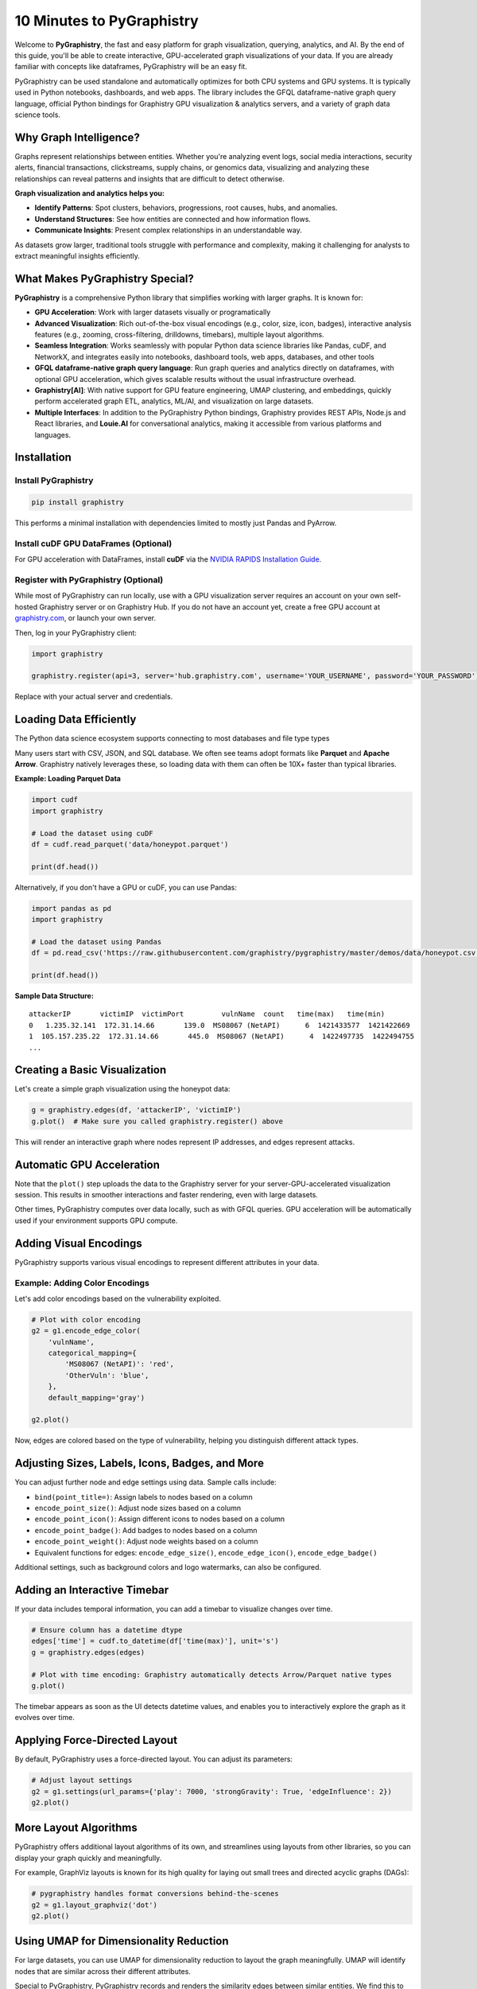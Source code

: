 .. _10min:

10 Minutes to PyGraphistry
==========================

Welcome to **PyGraphistry**, the fast and easy platform for graph visualization, querying, analytics, and AI. By the end of this guide, you'll be able to create interactive, GPU-accelerated graph visualizations of your data. If you are already familiar with concepts like dataframes, PyGraphistry will be an easy fit.

PyGraphistry can be used standalone and automatically optimizes for both CPU systems and GPU systems. It is typically used in Python notebooks, dashboards, and web apps. The library includes the GFQL dataframe-native graph query language, official Python bindings for Graphistry GPU visualization & analytics servers, and a variety of graph data science tools.

Why Graph Intelligence?
------------------------

Graphs represent relationships between entities. Whether you're analyzing event logs, social media interactions, security alerts, financial transactions, clickstreams, supply chains, or genomics data, visualizing and analyzing these relationships can reveal patterns and insights that are difficult to detect otherwise.

**Graph visualization and analytics helps you:**

- **Identify Patterns**: Spot clusters, behaviors, progressions, root causes, hubs, and anomalies.
- **Understand Structures**: See how entities are connected and how information flows.
- **Communicate Insights**: Present complex relationships in an understandable way.

As datasets grow larger, traditional tools struggle with performance and complexity, making it challenging for analysts to extract meaningful insights efficiently.

What Makes PyGraphistry Special?
--------------------------------

**PyGraphistry** is a comprehensive Python library that simplifies working with larger graphs. It is known for:

- **GPU Acceleration**: Work with larger datasets visually or programatically
- **Advanced Visualization**: Rich out-of-the-box visual encodings (e.g., color, size, icon, badges), interactive analysis features (e.g., zooming, cross-filtering, drilldowns, timebars), multiple layout algorithms.
- **Seamless Integration**: Works seamlessly with popular Python data science libraries like Pandas, cuDF, and NetworkX, and integrates easily into notebooks, dashboard tools, web apps, databases, and other tools
- **GFQL dataframe-native graph query language**: Run graph queries and analytics directly on dataframes, with optional GPU acceleration, which gives scalable results without the usual infrastructure overhead.
- **Graphistry[AI]**: With native support for GPU feature engineering, UMAP clustering, and embeddings, quickly perform accelerated graph ETL, analytics, ML/AI, and visualization on large datasets.
- **Multiple Interfaces**: In addition to the PyGraphistry Python bindings, Graphistry provides REST APIs, Node.js and React libraries, and **Louie.AI** for conversational analytics, making it accessible from various platforms and languages.

Installation
------------

Install PyGraphistry
~~~~~~~~~~~~~~~~~~~~

.. code-block:: bash

    pip install graphistry

This performs a minimal installation with dependencies limited to mostly just Pandas and PyArrow.

Install cuDF GPU DataFrames (Optional)
~~~~~~~~~~~~~~~~~~~~~~~~~~~~~~~~~~~~~~

For GPU acceleration with DataFrames, install **cuDF** via the `NVIDIA RAPIDS Installation Guide <https://rapids.ai/>`_.

Register with PyGraphistry (Optional)
~~~~~~~~~~~~~~~~~~~~~~~~~~~~~~~~~~~~~

While most of PyGraphistry can run locally, use with a GPU visualization server requires an account on your own self-hosted Graphistry server or on Graphistry Hub. If you do not have an account yet, create a free GPU account at `graphistry.com <https://www.graphistry.com/get-started>`_, or launch your own server.

Then, log in your PyGraphistry client:

.. code-block:: python

    import graphistry

    graphistry.register(api=3, server='hub.graphistry.com', username='YOUR_USERNAME', password='YOUR_PASSWORD')

Replace with your actual server and credentials.

Loading Data Efficiently
------------------------

The Python data science ecosystem supports connecting to most databases and file type types

Many users start with CSV, JSON, and SQL database. We often see teams adopt formats like **Parquet** and **Apache Arrow**. Graphistry natively leverages these, so loading data with them can often be 10X+ faster than typical libraries.

**Example: Loading Parquet Data**

.. code-block:: python

    import cudf
    import graphistry

    # Load the dataset using cuDF
    df = cudf.read_parquet('data/honeypot.parquet')

    print(df.head())

Alternatively, if you don't have a GPU or cuDF, you can use Pandas:

.. code-block:: python

    import pandas as pd
    import graphistry

    # Load the dataset using Pandas
    df = pd.read_csv('https://raw.githubusercontent.com/graphistry/pygraphistry/master/demos/data/honeypot.csv')

    print(df.head())

**Sample Data Structure:**

::

    attackerIP       victimIP  victimPort         vulnName  count   time(max)   time(min)
    0   1.235.32.141  172.31.14.66       139.0  MS08067 (NetAPI)      6  1421433577  1421422669
    1  105.157.235.22  172.31.14.66       445.0  MS08067 (NetAPI)      4  1422497735  1422494755
    ...

Creating a Basic Visualization
------------------------------

Let's create a simple graph visualization using the honeypot data:

.. code-block:: python

    g = graphistry.edges(df, 'attackerIP', 'victimIP')
    g.plot()  # Make sure you called graphistry.register() above

This will render an interactive graph where nodes represent IP addresses, and edges represent attacks.

Automatic GPU Acceleration
--------------------------

Note that the ``plot()`` step uploads the data to the Graphistry server for your server-GPU-accelerated visualization session. This results in smoother interactions and faster rendering, even with large datasets.

Other times, PyGraphistry computes over data locally, such as with GFQL queries. GPU acceleration will be automatically used if your environment supports GPU compute.

Adding Visual Encodings
-----------------------

PyGraphistry supports various visual encodings to represent different attributes in your data.


Example: Adding Color Encodings
~~~~~~~~~~~~~~~~~~~~~~~~~~~~~~~

Let's add color encodings based on the vulnerability exploited.

.. code-block:: python

    # Plot with color encoding
    g2 = g1.encode_edge_color(
        'vulnName',
        categorical_mapping={
            'MS08067 (NetAPI)': 'red',
            'OtherVuln': 'blue',
        },
        default_mapping='gray')

    g2.plot()

Now, edges are colored based on the type of vulnerability, helping you distinguish different attack types.

Adjusting Sizes, Labels, Icons, Badges, and More
------------------------------------------------

You can adjust further node and edge settings using data. Sample calls include:

- ``bind(point_title=)``: Assign labels to nodes based on a column
- ``encode_point_size()``: Adjust node sizes based on a column
- ``encode_point_icon()``: Assign different icons to nodes based on a column
- ``encode_point_badge()``: Add badges to nodes based on a column
- ``encode_point_weight()``: Adjust node weights based on a column
- Equivalent functions for edges: ``encode_edge_size()``, ``encode_edge_icon()``, ``encode_edge_badge()``

Additional settings, such as background colors and logo watermarks, can also be configured.


Adding an Interactive Timebar
-----------------------------

If your data includes temporal information, you can add a timebar to visualize changes over time.

.. code-block:: python

    # Ensure column has a datetime dtype
    edges['time'] = cudf.to_datetime(df['time(max)'], unit='s')
    g = graphistry.edges(edges)

    # Plot with time encoding: Graphistry automatically detects Arrow/Parquet native types
    g.plot()

The timebar appears as soon as the UI detects datetime values, and enables you to interactively explore the graph as it evolves over time.


Applying Force-Directed Layout
------------------------------

By default, PyGraphistry uses a force-directed layout. You can adjust its parameters:

.. code-block:: python

    # Adjust layout settings
    g2 = g1.settings(url_params={'play': 7000, 'strongGravity': True, 'edgeInfluence': 2})
    g2.plot()

More Layout Algorithms
----------------------

PyGraphistry offers additional layout algorithms of its own, and streamlines using layouts from other libraries, so you can display your graph quickly and meaningfully.

For example, GraphViz layouts is known for its high quality for laying out small trees and directed acyclic graphs (DAGs):

.. code-block:: python

    # pygraphistry handles format conversions behind-the-scenes
    g2 = g1.layout_graphviz('dot')
    g2.plot()

Using UMAP for Dimensionality Reduction
---------------------------------------

For large datasets, you can use UMAP for dimensionality reduction to layout the graph meaningfully. UMAP will identify nodes that are similar across their different attributes.

Special to PyGraphistry, PyGraphistry records and renders the similarity edges between similar entities. We find this to be critical in practice for investigating results and using UMAP in analytical pipelines.

.. code-block:: python

    # Compute UMAP layout by clustering on some subset of columns
    g1 = graphistry.umap(X=['attackerIP', 'victimIP', 'vulnName'])
    print('# similarity edges', len(g1._edges))
    g1.plot()


Query graphs with GFQL
----------------------------------

GFQL, our dataframe-native graph query language, allows you to run optimized graph queries directly on dataframes without the need for a separate graph database system.

Suppose you want to focus on attacks that started with the "MS08067 (NetAPI)" vulnerability at some specific timestamp, and see everything 2 hops after:

.. code-block:: python

    g2 = g1.gfql([
        n(),
        e(edge_query="vulnName == 'MS08067 (NetAPI)' & `time(max)` > 1421430000"),
        n(),
        e(hops=2)
    ])

    g2.plot()

This GFQL query filters the edges based on the vulnerability name and time, then returns the matching nodes and edges for visualization.


Sequencing Programs with Let
~~~~~~~~~~~~~~~~~~~~~~~~~~~~

For more complex analyses, GFQL's ``let`` feature allows you to create named, reusable graph patterns that can reference each other. This is particularly powerful for multi-step graph algorithms and investigations.

**Example: PageRank-Guided Exploration**

Imagine you want to find important nodes using PageRank, then explore everything within 2 hops of the high-scoring nodes:

.. code-block:: python

    # Run PageRank and explore high-scoring neighborhoods
    g_analysis = g1.let({
        # Step 1: Compute PageRank for all nodes
        'ranked': g1.compute_pagerank(columns=['pagerank']),
        
        # Step 2: Filter to high PageRank nodes (top influencers)
        'influencers': ref('ranked').gfql([
            n(node_query='pagerank > 0.02')
        ]),
        
        # Step 3: Get 2-hop neighborhoods around influencers
        'influence_zone': ref('influencers').gfql([
            n(),
            e(hops=2),
            n()
        ])
    })
    
    # Visualize the influence zones with PageRank-based sizing
    g_analysis['influence_zone'].encode_point_size('pagerank').plot()

This example demonstrates how ``let`` enables you to:

1. **Sequence operations**: Each step builds on previous results
2. **Name intermediate results**: Makes complex queries readable and debuggable
3. **Combine algorithms with traversals**: Mix graph algorithms (PageRank) with pattern matching
4. **Create reusable analysis pipelines**: Save and share investigation patterns

The ``let`` syntax is especially powerful in remote mode where you can't use Python escape hatches, allowing you to express complex graph programs entirely in GFQL.


Utilizing Hypergraphs
---------------------

PyGraphistry supports hypergraphs, which allow you to quickly visualize complex relationships involving more than two entities.

**Example: Visualizing Attacks as Hyperedges**

.. code-block:: python

    hg = graphistry.hypergraph(df, ['attackerIP', 'victimIP', 'vulnName', 'victimPort'])

    hg['graph'].plot()

This will represent each attack as a hyperedge connecting the attacker IP, victim IP, vulnerability name, and port nodes.

Embedding Visualizations into Web Apps
--------------------------------------

You can embed PyGraphistry visualizations in web applications using additional SDKs like **GraphistryJS**.

The JavaScript client comes in two forms and provides further configuration hooks:

- **Vanilla JavaScript**: Use the GraphistryJS library to embed visualizations directly.
- **React**: Use the Graphistry React components for seamless integration.

Rendering Options
-----------------

Inline Rendering
~~~~~~~~~~~~~~~~

In Jupyter notebooks, you can render the visualization inline.

.. code-block:: python

    g.plot()

URL Rendering
~~~~~~~~~~~~~

Alternatively, you can generate a URL to view the visualization in a separate browser tab.

.. code-block:: python

    url = g.plot(render=False)
    print(f"View your visualization at: {url}")

Next Steps
----------

- :ref:`10 Minutes to Graphistry Visualization <10min-viz>`: Learn how to create more advanced visualizations.
- :ref:`10 Minutes to GFQL <10min-gfql>`: Use GFQL to query and manipulate your graph data before visualization.
- :ref:`Layout guide <layout-guide>`: Explore different layouts for your visualizations.
- :ref:`Plugins <plugins>`: Discover more ways to connect to your data and work with your favorite tools. 
- :ref:`PyGraphistry API Reference <api>`

External Resources
------------------
- `Graphistry UI Guide <https://hub.graphistry.com/docs/ui/index/>`_
- `GraphistryJS <https://github.com/graphistry/graphistry-js>`_: Node, React, and vanilla JS clients
- `Graphistry REST API <https://hub.graphistry.com/docs/api/>`_: Work from any language
- `Graphistry URL settings <https://hub.graphistry.com/docs/api/1/rest/url/#urloptions>`_: Control visualizations via URL parameters`

Happy graphing!